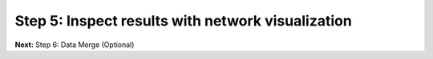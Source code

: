 Step 5: Inspect results with network visualization
==================================================

**Next:** Step 6: Data Merge (Optional)

